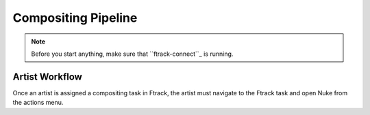 Compositing Pipeline
====================

.. note:: Before you start anything, make sure that ``ftrack-connect``_ is running.

.. _ftrack-connect: ftrack-connect

Artist Workflow
---------------

Once an artist is assigned a compositing task in Ftrack, the artist must navigate to the Ftrack task
and open Nuke from the actions menu.



